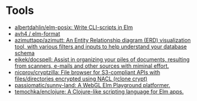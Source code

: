* Tools
:PROPERTIES:
:ID:       488bd9b0-6f2a-4e2a-842c-9a4c0560c2fe
:END:

- [[https://github.com/albertdahlin/elm-posix][albertdahlin/elm-posix: Write CLI-scripts in Elm]]
- [[https://github.com/avh4/elm-format][avh4 / elm-format]]
- [[https://github.com/azimuttapp/azimutt][azimuttapp/azimutt: An Entity Relationship diagram (ERD) visualization tool, with various filters and inputs to help understand your database schema]]
- [[https://github.com/eikek/docspell][eikek/docspell: Assist in organizing your piles of documents, resulting from scanners, e-mails and other sources with miminal effort.]]
- [[https://github.com/nicprov/cryptzilla][nicprov/cryptzilla: File browser for S3-compliant APIs with files/directories encrypted using NACL (rclone crypt)]]
- [[https://github.com/passiomatic/sunny-land][passiomatic/sunny-land: A WebGL Elm Playground platformer.]]
- [[https://github.com/temochka/enclojure][temochka/enclojure: A Clojure-like scripting language for Elm apps.]]
